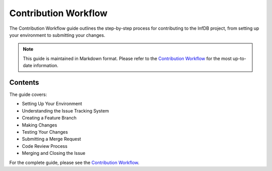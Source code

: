 Contribution Workflow
====================

The Contribution Workflow guide outlines the step-by-step process for contributing to the InfDB project, from setting up your environment to submitting your changes.

.. note::
   This guide is maintained in Markdown format. Please refer to the `Contribution Workflow <../../development/workflow.md>`_ for the most up-to-date information.

Contents
--------

The guide covers:

* Setting Up Your Environment
* Understanding the Issue Tracking System
* Creating a Feature Branch
* Making Changes
* Testing Your Changes
* Submitting a Merge Request
* Code Review Process
* Merging and Closing the Issue

For the complete guide, please see the `Contribution Workflow <../../development/workflow.md>`_.